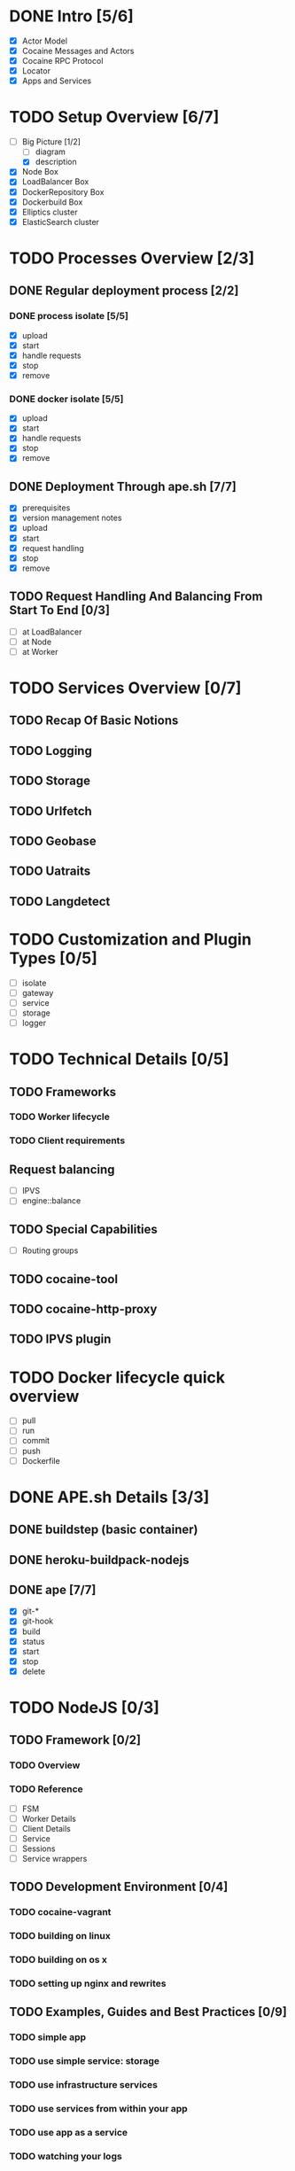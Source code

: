 #+TODO: TODO(t) | DONE(d)
#+TODO: REPORT(r) BUG(b) KNOWNCAUSE(k) | FIXED(f)
#+TODO: | CANCELED(c)
#+STARTUP: logdone

* DONE Intro [5/6]

- [X] Actor Model
- [X] Cocaine Messages and Actors
- [X] Cocaine RPC Protocol
- [X] Locator
- [X] Apps and Services

* TODO Setup Overview [6/7]
- [-] Big Picture [1/2]
  - [ ] diagram
  - [X] description
- [X] Node Box
- [X] LoadBalancer Box
- [X] DockerRepository Box
- [X] Dockerbuild Box
- [X] Elliptics cluster
- [X] ElasticSearch cluster


* TODO Processes Overview [2/3]
** DONE Regular deployment process [2/2]
*** DONE process isolate [5/5]
- [X] upload
- [X] start
- [X] handle requests
- [X] stop
- [X] remove
*** DONE docker isolate [5/5]
- [X] upload
- [X] start
- [X] handle requests
- [X] stop
- [X] remove

** DONE Deployment Through ape.sh [7/7]
- [X] prerequisites
- [X] version management notes
- [X] upload
- [X] start
- [X] request handling
- [X] stop
- [X] remove

** TODO Request Handling And Balancing From Start To End [0/3]
- [ ] at LoadBalancer
- [ ] at Node
- [ ] at Worker

* TODO Services Overview [0/7]
** TODO Recap Of Basic Notions
** TODO Logging
** TODO Storage
** TODO Urlfetch
** TODO Geobase
** TODO Uatraits
** TODO Langdetect

* TODO Customization and Plugin Types [0/5]
- [ ] isolate
- [ ] gateway
- [ ] service
- [ ] storage
- [ ] logger


* TODO Technical Details [0/5]

** TODO Frameworks
*** TODO Worker lifecycle
*** TODO Client requirements
** Request balancing
- [ ] IPVS
- [ ] engine::balance
** TODO Special Capabilities
- [ ] Routing groups

** TODO cocaine-tool

** TODO cocaine-http-proxy

** TODO IPVS plugin

* TODO Docker lifecycle quick overview
- [ ] pull
- [ ] run
- [ ] commit
- [ ] push
- [ ] Dockerfile

* DONE APE.sh Details [3/3]
** DONE buildstep (basic container)
** DONE heroku-buildpack-nodejs
** DONE ape [7/7]
- [X] git-*
- [X] git-hook
- [X] build
- [X] status
- [X] start
- [X] stop
- [X] delete

* TODO NodeJS [0/3]

** TODO Framework [0/2]

*** TODO Overview
*** TODO Reference
- [ ] FSM
- [ ] Worker Details
- [ ] Client Details
- [ ] Service
- [ ] Sessions
- [ ] Service wrappers


** TODO Development Environment [0/4]
*** TODO cocaine-vagrant
*** TODO building on linux
*** TODO building on os x
*** TODO setting up nginx and rewrites

** TODO Examples, Guides and Best Practices [0/9]
*** TODO simple app
*** TODO use simple service: storage
*** TODO use infrastructure services
*** TODO use services from within your app
*** TODO use app as a service
*** TODO watching your logs

*** TODO Best Practice: Logging
*** TODO Best Practice: handling client errors
*** TODO Best Practice: handling worker lifecycle events


